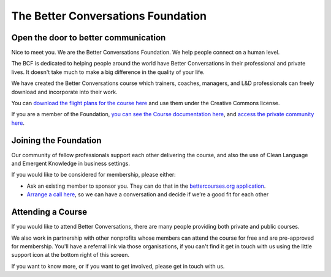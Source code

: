 ===================================
The Better Conversations Foundation
===================================

.. image:: _static/images/getty-people-collaborating.jpg
    :alt: people collaborating
    :align: center


-------------------------------------
Open the door to better communication
-------------------------------------

Nice to meet you. We are the Better Conversations Foundation. We help people connect on a human level.

The BCF is dedicated to helping people around the world have Better 
Conversations in their professional and private lives. It doesn't
take much to make a big difference in the quality of your life. 

We have created the Better Conversations course which trainers, 
coaches, managers, and L&D professionals can freely download and 
incorporate into their work. 

You can `download the flight plans for the course here <https://betterconversations.foundation/l/flightplans>`_
and use them under the Creative Commons license.

If you are a member of the Foundation, `you can see the Course documentation here </documentation/index.html>`_,
and `access the private community here <https://community.betterconversations.foundation/>`_.


----------------------
Joining the Foundation
----------------------

Our community of fellow professionals support each other delivering the 
course, and also the use of Clean Language and Emergent Knowledge in 
business settings. 

If you would like to be considered for membership, please either:

- Ask an existing member to sponsor you. They can do that in the `bettercourses.org application <https://bettercourses.org>`_.
- `Arrange a call here </booking/get-to-know-you.html>`_, so we can have a conversation and decide if we’re a good fit for each other


------------------
Attending a Course
------------------

If you would like to attend Better Conversations, there are many people 
providing both private and public courses.

We also work in partnership with other nonprofits whose members can
attend the course for free and are pre-approved for membership. 
You'll have a referral link via those organisations, if you can't find it
get in touch with us using the little support icon at the bottom right of 
this screen. 


.. raw:: html

    <div>
        <br>
    </div>

If you want to know more, or if you want to get involved, please get in touch with us.

.. button-link:: mailto: hello@betterconversations.foundation
    :class: class-button-1
    :align: center

    Get in touch

 
